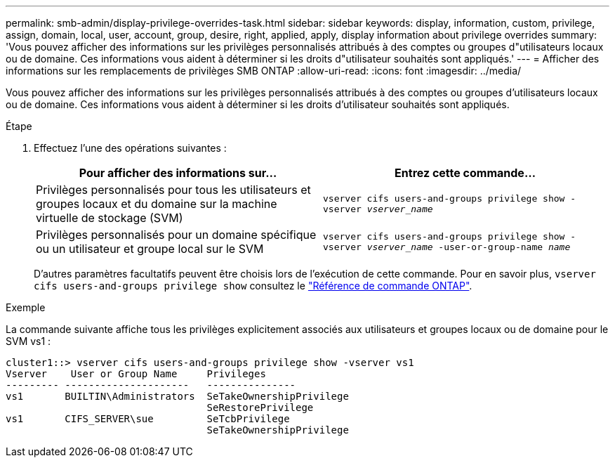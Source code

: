 ---
permalink: smb-admin/display-privilege-overrides-task.html 
sidebar: sidebar 
keywords: display, information, custom, privilege, assign, domain, local, user, account, group, desire, right, applied, apply, display information about privilege overrides 
summary: 'Vous pouvez afficher des informations sur les privilèges personnalisés attribués à des comptes ou groupes d"utilisateurs locaux ou de domaine. Ces informations vous aident à déterminer si les droits d"utilisateur souhaités sont appliqués.' 
---
= Afficher des informations sur les remplacements de privilèges SMB ONTAP
:allow-uri-read: 
:icons: font
:imagesdir: ../media/


[role="lead"]
Vous pouvez afficher des informations sur les privilèges personnalisés attribués à des comptes ou groupes d'utilisateurs locaux ou de domaine. Ces informations vous aident à déterminer si les droits d'utilisateur souhaités sont appliqués.

.Étape
. Effectuez l'une des opérations suivantes :
+
|===
| Pour afficher des informations sur... | Entrez cette commande... 


 a| 
Privilèges personnalisés pour tous les utilisateurs et groupes locaux et du domaine sur la machine virtuelle de stockage (SVM)
 a| 
`vserver cifs users-and-groups privilege show -vserver _vserver_name_`



 a| 
Privilèges personnalisés pour un domaine spécifique ou un utilisateur et groupe local sur le SVM
 a| 
`vserver cifs users-and-groups privilege show -vserver _vserver_name_ -user-or-group-name _name_`

|===
+
D'autres paramètres facultatifs peuvent être choisis lors de l'exécution de cette commande. Pour en savoir plus, `vserver cifs users-and-groups privilege show` consultez le link:https://docs.netapp.com/us-en/ontap-cli/vserver-cifs-users-and-groups-privilege-show.html["Référence de commande ONTAP"^].



.Exemple
La commande suivante affiche tous les privilèges explicitement associés aux utilisateurs et groupes locaux ou de domaine pour le SVM vs1 :

[listing]
----
cluster1::> vserver cifs users-and-groups privilege show -vserver vs1
Vserver    User or Group Name     Privileges
--------- ---------------------   ---------------
vs1       BUILTIN\Administrators  SeTakeOwnershipPrivilege
                                  SeRestorePrivilege
vs1       CIFS_SERVER\sue         SeTcbPrivilege
                                  SeTakeOwnershipPrivilege
----